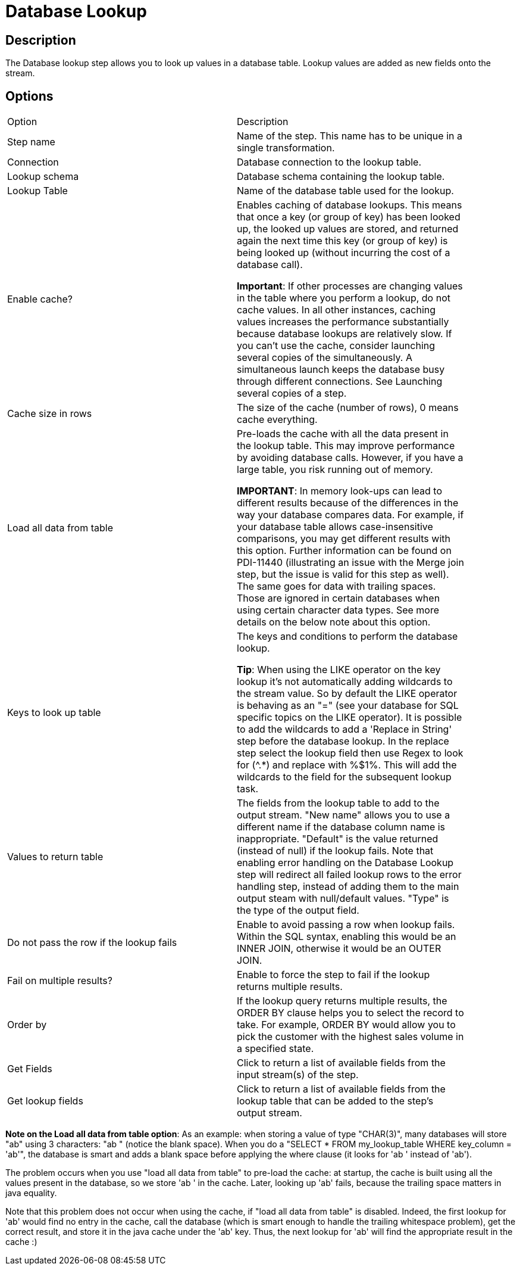 = Database Lookup

== Description

The Database lookup step allows you to look up values in a database table. Lookup values are added as new fields onto the stream.

== Options

[width="90%", options="header]
|===
|Option|Description
|Step name|Name of the step. This name has to be unique in a single transformation.
|Connection|Database connection to the lookup table.
|Lookup schema|Database schema containing the lookup table.
|Lookup Table|Name of the database table used for the lookup.
|Enable cache?|Enables caching of database lookups. This means that once a key (or group of key) has been looked up, the looked up values are stored, and returned again the next time this key (or group of key) is being looked up (without incurring the cost of a database call).

*Important*: If other processes are changing values in the table where you perform a lookup, do not cache values. In all other instances, caching values increases the performance substantially because database lookups are relatively slow. If you can't use the cache, consider launching several copies of the simultaneously. A simultaneous launch keeps the database busy through  different connections. See Launching several copies of a step.
|Cache size in rows|The size of the cache (number of rows), 0 means cache everything.
|Load all data from table|Pre-loads the cache with all the data present in the lookup table.  This may improve performance by avoiding database calls.
However, if you have a large table, you risk running out of memory.

*IMPORTANT*:  In memory look-ups can lead to different results because of the differences in the way your database compares data. For example, if your database table allows case-insensitive comparisons, you may get different results with this option. Further information can be found on PDI-11440 (illustrating an issue with the Merge join step, but the issue is valid for this step as well). The same goes for data with trailing spaces. Those are ignored in certain databases when using certain character data types. See more details on the below note about this option.
|Keys to look up table|The keys and conditions to perform the database lookup.

*Tip*: When using the LIKE operator on the key lookup it's not automatically adding wildcards to the stream value.  So by default the LIKE operator is behaving as an "=" (see your database for SQL specific topics on the LIKE operator). It is possible to add the wildcards to add a 'Replace in String' step before the database lookup.  In the replace step select the lookup field then use Regex to look for (^.*) and replace with %$1%.  This will add the wildcards to the field for the subsequent lookup task.
|Values to return table|The fields from the lookup table to add to the output stream.
"New name" allows you to use a different name if the database column name is inappropriate.
"Default" is the value returned (instead of null) if the lookup fails. Note that enabling error handling on the Database Lookup step will redirect all failed lookup rows to the error handling step, instead of adding them to the main output steam with null/default values.
"Type" is the type of the output field.
|Do not pass the row if the lookup fails|Enable to avoid passing a row when lookup fails. Within the SQL syntax, enabling this would be an INNER JOIN, otherwise it would be an OUTER JOIN.
|Fail on multiple results?|Enable to force the step to fail if the lookup returns multiple results.
|Order by|If the lookup query returns multiple results, the ORDER BY clause helps you to select the record to take. For example, ORDER BY would allow you to pick the customer with the highest sales volume in a specified state.
|Get Fields|Click to return a list of available fields from the input stream(s) of the step.
|Get lookup fields|Click to return a list of available fields from the lookup table that can be added to the step's output stream.
|===

*Note on the Load all data from table option*: As an example: when storing a value of type "CHAR(3)", many databases will store "ab" using 3 characters: "ab " (notice the blank space). When you do a "SELECT * FROM my_lookup_table WHERE key_column = 'ab'", the database is smart and adds a blank space before applying the where clause (it looks for 'ab ' instead of 'ab').

The problem occurs when you use "load all data from table" to pre-load the cache: at startup, the cache is built using all the values present in the database, so we store 'ab ' in the cache. Later, looking up 'ab' fails, because the trailing space matters in java equality.

Note that this problem does not occur when using the cache, if "load all data from table" is disabled. Indeed, the first lookup for 'ab' would find no entry in the cache, call the database (which is smart enough to handle the trailing whitespace problem), get the correct result, and store it in the java cache under the 'ab' key. Thus, the next lookup for 'ab' will find the appropriate result in the cache :)

